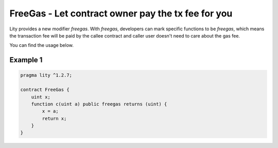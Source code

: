 ================================================================
FreeGas - Let contract owner pay the tx fee for you
================================================================

.. _freegas:

Lity provides a new modifier `freegas`. With `freegas`, developers can mark specific functions to be `freegas`, which means the transaction fee will be paid by the callee contract and caller user doesn't need to care about the gas fee.

You can find the usage below.

Example 1
---------

.. code-block:: Lity

  pragma lity ^1.2.7;

  contract FreeGas {
      uint x;
      function c(uint a) public freegas returns (uint) {
          x = a;
          return x;
      }
  }

